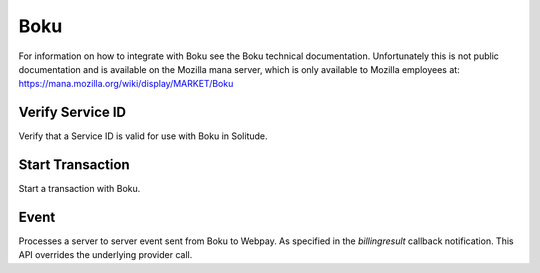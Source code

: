 .. _boku:

Boku
#####

For information on how to integrate with Boku see the Boku technical
documentation. Unfortunately this is not public documentation and is available
on the Mozilla mana server, which is only available to Mozilla employees at: https://mana.mozilla.org/wiki/display/MARKET/Boku

Verify Service ID
=================

Verify that a Service ID is valid for use with Boku in Solitude.

.. http:post:: /boku/verify_service/

    **Request**

    service_id - The Boku service ID.

    .. code-block:: json

        {
            "service_id": "<service id>"
        }

    **Response**

    :status 204: successfully verified the service id.
    :status 400: unable to verify the service id.

Start Transaction
=================

Start a transaction with Boku.

.. http:post:: /boku/start_transaction/

    **Request**

    :param callback_url: A URL that Boku notifies when the transaction is
                         complete.
    :param forward_url: A URL that Boku redirects the client to
                        after successful/failed payment.
    :param country: The `ISO 3166-1-alpha-2`_ country code of the purchaser.
    :param transaction_uuid: A unique identifier to track the transaction.
    :param product_name: The name of the item being purchased.
                         Names longer than 20 characters will be truncated.
    :param price: The purchase price in Decimal format (2 decimal places).
                  It must match one of the existing price points in Boku.
    :param seller_uuid: The UUID of the seller as it is stored in Solitude.
    :param user_uuid: A unique identifier for the purchaser.

    .. code-block:: json

        {
            "callback_url": "http://webpay.com/boku/pay/notification",
            "forward_url": "http://webpay.com/boku/pay/finished",
            "country": "CA",
            "transaction_uuid": "<transaction uuid>",
            "product_name": "Magical Unicorn",
            "price": "15.00",
            "seller_uuid": "<seller uuid>",
            "user_uuid": "<user uuid>"
        }

    **Response**

    .. code-block:: json

        {
            "transaction_id": "<transaction id>",
            "buy_url": "http://example.com/123/buy.js"
        }

    :status 200: successfully processed.
    :status 400: problem with the data.

.. _`ISO 3166-1-alpha-2`: http://en.wikipedia.org/wiki/ISO_3166-1_alpha-2

Event
=====

Processes a server to server event sent from Boku to Webpay. As specified in
the `billingresult` callback notification. This API overrides the underlying
provider call.

.. http:post:: /provider/boku/event/

    **Request**

    This example shows the required parameters. Boku sends a large number of
    parameters, as per the docs. All other parameters are ignored.

    This will update the transaction in solitude and set it to completed,
    filling out any missing data.

    .. code-block:: json

        {
            "trx-id": "some:trxid",
            "param": "some:uuid",
            "currency": "USD",
            "amount": "0.99",
            "sig": "some:sig",
            "action": "billingresult"
        }

    **Response**

    :status 200: successfully processed.
    :status 400: problem with the data.
